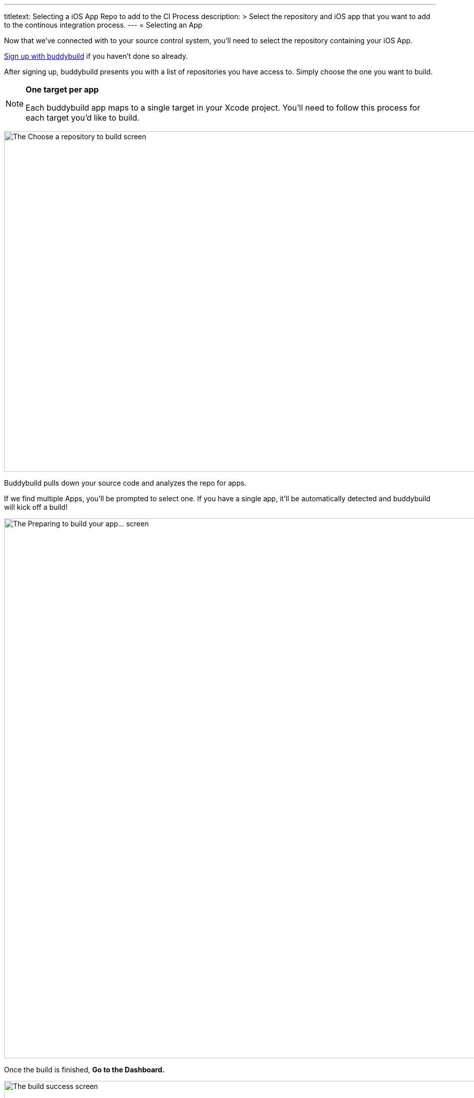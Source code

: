 --- 
titletext: Selecting a iOS App Repo to add to the CI Process
description: >
  Select the repository and iOS app that you want to add to the continous
  integration process.
---
= Selecting an App

Now that we've connected with to your source control system, you'll need
to select the repository containing your iOS App.

link:../github.adoc[Sign up with buddybuild] if you haven't done so
already.

After signing up, buddybuild presents you with a list of repositories
you have access to. Simply choose the one you want to build.

[NOTE]
======
**One target per app**

Each buddybuild app maps to a single target in your Xcode project.
You'll need to follow this process for each target you'd like to build.
======

image:img/First-Build---Select-Repo.png["The Choose a repository to
build screen", 1500, 677]

Buddybuild pulls down your source code and analyzes the repo for apps.

If we find multiple Apps, you'll be prompted to select one. If you have
a single app, it'll be automatically detected and buddybuild will kick
off a build!

image:img/Selecting-an-app---2.jpg["The Preparing to build your app...
screen", 2360, 1074]

Once the build is finished, **Go to the Dashboard.**

image:img/Selecting-an-app---3.jpg["The build success screen", 2348, 1174]

That's it! You've just created a build of your app in buddybuild.
Proceed to the next step to link:invite_testers.adoc[invite testers] to
try your app.
